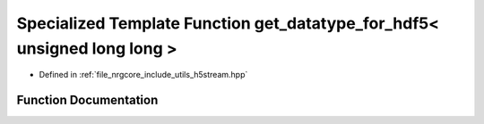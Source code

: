 .. _exhale_function_h5stream_8hpp_1a6a42821eb5340682d89d481f9cce82ed:

Specialized Template Function get_datatype_for_hdf5< unsigned long long >
=========================================================================

- Defined in :ref:`file_nrgcore_include_utils_h5stream.hpp`


Function Documentation
----------------------


.. doxygenfunction:: get_datatype_for_hdf5< unsigned long long >()
   :project: nrgplusplus